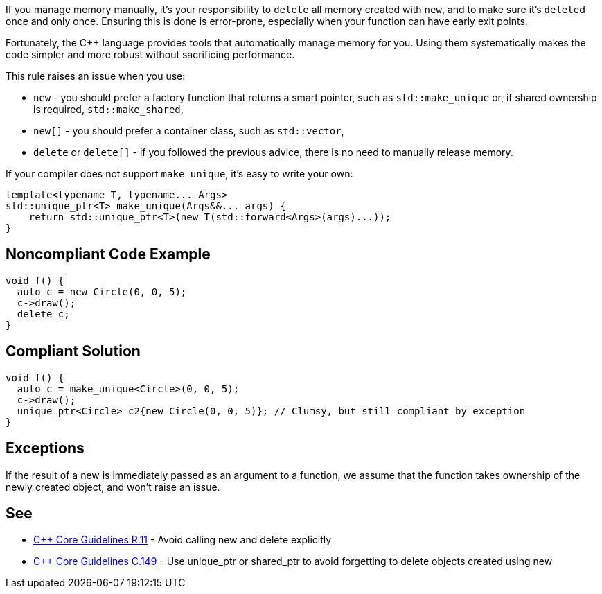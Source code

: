 If you manage memory manually, it's your responsibility to ``delete`` all memory created with ``new``, and to make sure it's ``delete``d  once and only once. Ensuring this is done is error-prone, especially when your function can have early exit points. 

Fortunately, the {cpp} language provides tools that automatically manage memory for you. Using them systematically makes the code simpler and  more robust without sacrificing performance.

This rule raises an issue when you use:

* ``new`` -  you should prefer a factory function that returns a smart pointer, such as ``std::make_unique`` or, if shared ownership is required, ``std::make_shared``,
* ``new[]`` -  you should prefer a container class, such as ``std::vector``,
* ``delete`` or ``delete[]`` - if you followed the previous advice, there is no need to manually release memory.

If your compiler does not support ``make_unique``, it's easy to write your own:

----
template<typename T, typename... Args>
std::unique_ptr<T> make_unique(Args&&... args) {
    return std::unique_ptr<T>(new T(std::forward<Args>(args)...));
}
----


== Noncompliant Code Example

----
void f() {
  auto c = new Circle(0, 0, 5);
  c->draw();
  delete c;
}
----


== Compliant Solution

----
void f() {
  auto c = make_unique<Circle>(0, 0, 5);
  c->draw();
  unique_ptr<Circle> c2{new Circle(0, 0, 5)}; // Clumsy, but still compliant by exception
}
----


== Exceptions

If the result of a new is immediately passed as an argument to a function, we assume that the function takes ownership of the newly created object, and won't raise an issue.


== See

* https://github.com/isocpp/CppCoreGuidelines/blob/036324/CppCoreGuidelines.md#r11-avoid-calling-new-and-delete-explicitly[{cpp} Core Guidelines R.11] - Avoid calling new and delete explicitly
* https://github.com/isocpp/CppCoreGuidelines/blob/036324/CppCoreGuidelines.md#c149-use-unique_ptr-or-shared_ptr-to-avoid-forgetting-to-delete-objects-created-using-new[{cpp} Core Guidelines C.149] - Use unique_ptr or shared_ptr to avoid forgetting to delete objects created using new

